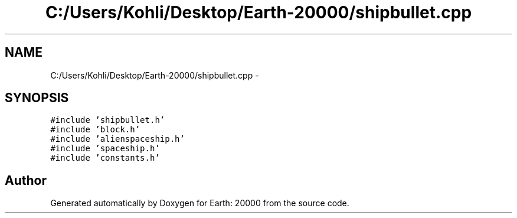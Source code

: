 .TH "C:/Users/Kohli/Desktop/Earth-20000/shipbullet.cpp" 3 "4 Dec 2009" "Earth: 20000" \" -*- nroff -*-
.ad l
.nh
.SH NAME
C:/Users/Kohli/Desktop/Earth-20000/shipbullet.cpp \- 
.SH SYNOPSIS
.br
.PP
\fC#include 'shipbullet.h'\fP
.br
\fC#include 'block.h'\fP
.br
\fC#include 'alienspaceship.h'\fP
.br
\fC#include 'spaceship.h'\fP
.br
\fC#include 'constants.h'\fP
.br

.SH "Author"
.PP 
Generated automatically by Doxygen for Earth: 20000 from the source code.
